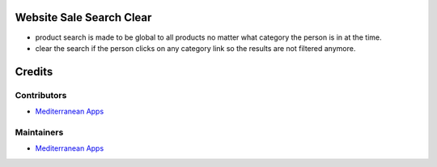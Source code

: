 Website Sale Search Clear
=========================

* product search is made to be global to all products no matter what category the person is in at the time.
* clear the search if the person clicks on any category link so the results are not filtered anymore.

Credits
=======

Contributors
------------
* `Mediterranean Apps <mediterranean.apps@gmail.com>`__

Maintainers
-----------
* `Mediterranean Apps <mediterranean.apps@gmail.com>`__

   